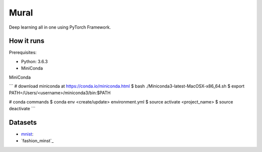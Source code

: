 ##############################################################################
Mural
##############################################################################

Deep learning all in one using PyTorch Framework.

==============================================================================
How it runs
==============================================================================

Prerequisites:

- Python: 3.6.3
- MiniConda

MiniConda

```
# download miniconda at https://conda.io/miniconda.html
$ bash ./Miniconda3-latest-MacOSX-x86_64.sh
$ export PATH=/Users/<username>/miniconda3/bin:$PATH

# conda commands
$ conda env <create/update> environment.yml
$ source activate <project_name>
$ source deactivate
```

==============================================================================
Datasets
==============================================================================

- `mnist`_:
- `fashion_minst`_

.. _`mnist`: http://yann.lecun.com/exdb/mnist/
.. _`fashion_mnist`: https://github.com/zalandoresearch/fashion-mnist
